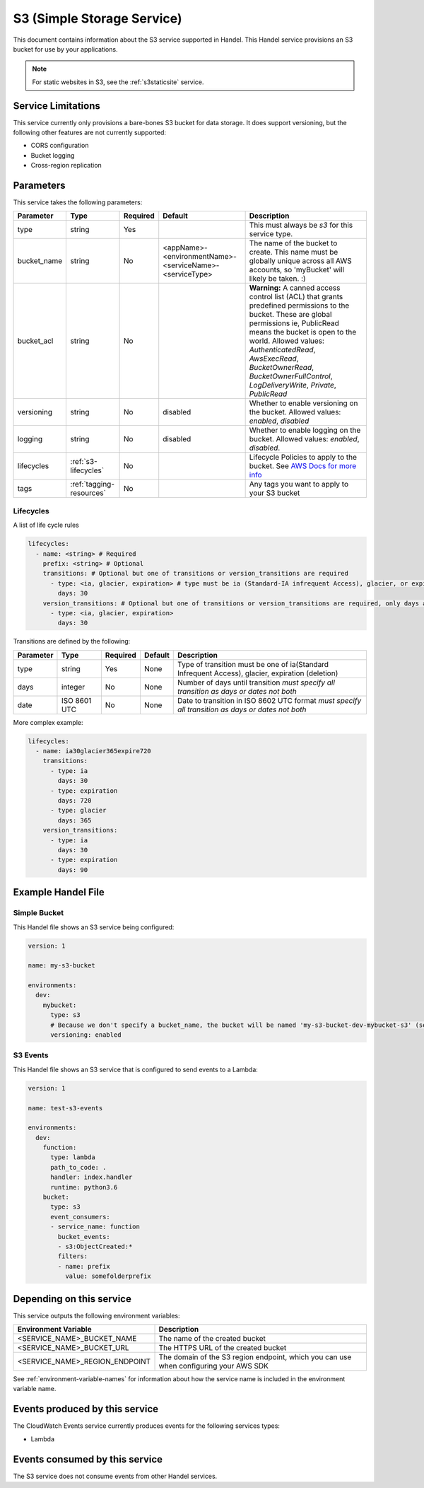 .. _s3:

S3 (Simple Storage Service)
===========================
This document contains information about the S3 service supported in Handel. This Handel service provisions an S3 bucket for use by your applications.

.. NOTE::
  
  For static websites in S3, see the :ref:`s3staticsite` service.

Service Limitations
-------------------
This service currently only provisions a bare-bones S3 bucket for data storage. It does support versioning, but the following other features are not currently supported:

* CORS configuration
* Bucket logging
* Cross-region replication

Parameters
----------
This service takes the following parameters:

.. list-table::
   :header-rows: 1

   * - Parameter
     - Type
     - Required
     - Default
     - Description
   * - type
     - string
     - Yes
     - 
     - This must always be *s3* for this service type.
   * - bucket_name
     - string
     - No
     - <appName>-<environmentName>-<serviceName>-<serviceType>
     - The name of the bucket to create. This name must be globally unique across all AWS accounts, so 'myBucket' will likely be taken. :)
   * - bucket_acl
     - string
     - No
     - 
     - **Warning:** A canned access control list (ACL) that grants predefined permissions to the bucket. These are global permissions ie, PublicRead means the bucket is open to the world. Allowed values: *AuthenticatedRead*, *AwsExecRead*, *BucketOwnerRead*, *BucketOwnerFullControl*, *LogDeliveryWrite*, *Private*, *PublicRead*
   * - versioning
     - string
     - No
     - disabled
     - Whether to enable versioning on the bucket. Allowed values: *enabled*, *disabled*
   * - logging
     - string
     - No
     - disabled
     - Whether to enable logging on the bucket. Allowed values: *enabled*, *disabled*.
   * - lifecycles
     - :ref:`s3-lifecycles`
     - No
     - 
     - Lifecycle Policies to apply to the bucket. See `AWS Docs for more info <http://docs.aws.amazon.com/AWSCloudFormation/latest/UserGuide/aws-properties-s3-bucket-lifecycleconfig-rule.html>`_
   * - tags
     - :ref:`tagging-resources`
     - No
     -
     - Any tags you want to apply to your S3 bucket

.. _s3-lifecycles:

Lifecycles
~~~~~~~~~~
A list of life cycle rules

.. code-block:: yaml

      lifecycles:
        - name: <string> # Required
          prefix: <string> # Optional
          transitions: # Optional but one of transitions or version_transitions are required
            - type: <ia, glacier, expiration> # type must be ia (Standard-IA infrequent Access), glacier, or expiration)
              days: 30
          version_transitions: # Optional but one of transitions or version_transitions are required, only days are supported
            - type: <ia, glacier, expiration>
              days: 30

Transitions are defined by the following:

.. list-table::
   :header-rows: 1

   * - Parameter
     - Type
     - Required
     - Default
     - Description
   * - type
     - string
     - Yes
     - None
     - Type of transition must be one of ia(Standard Infrequent Access), glacier, expiration (deletion)
   * - days
     - integer
     - No
     - None
     - Number of days until transition *must specify all transition as days or dates not both*
   * - date
     - ISO 8601 UTC
     - No
     - None
     - Date to transition in ISO 8602 UTC format *must specify all transition as days or dates not both*


More complex example:

.. code-block:: yaml

      lifecycles:
        - name: ia30glacier365expire720
          transitions:
            - type: ia
              days: 30
            - type: expiration
              days: 720
            - type: glacier
              days: 365
          version_transitions:
            - type: ia
              days: 30
            - type: expiration
              days: 90

Example Handel File
-------------------

.. _s3-simple-example:

Simple Bucket
~~~~~~~~~~~~~
This Handel file shows an S3 service being configured:

.. code-block:: yaml

    version: 1

    name: my-s3-bucket

    environments:
      dev:
        mybucket:
          type: s3
          # Because we don't specify a bucket_name, the bucket will be named 'my-s3-bucket-dev-mybucket-s3' (see default in table above)
          versioning: enabled

.. _s3-events-example:
S3 Events
~~~~~~~~~
This Handel file shows an S3 service that is configured to send events to a Lambda:

.. code-block:: yaml

    version: 1

    name: test-s3-events

    environments:
      dev:
        function:
          type: lambda
          path_to_code: .
          handler: index.handler
          runtime: python3.6
        bucket:
          type: s3
          event_consumers:
          - service_name: function
            bucket_events:
            - s3:ObjectCreated:*
            filters:
            - name: prefix
              value: somefolderprefix



Depending on this service
-------------------------
This service outputs the following environment variables:

.. list-table::
   :header-rows: 1

   * - Environment Variable
     - Description
   * - <SERVICE_NAME>_BUCKET_NAME
     - The name of the created bucket
   * - <SERVICE_NAME>_BUCKET_URL
     - The HTTPS URL of the created bucket
   * - <SERVICE_NAME>_REGION_ENDPOINT
     - The domain of the S3 region endpoint, which you can use when configuring your AWS SDK

See :ref:`environment-variable-names` for information about how the service name is included in the environment variable name.

Events produced by this service
-------------------------------
The CloudWatch Events service currently produces events for the following services types:

* Lambda

Events consumed by this service
-------------------------------
The S3 service does not consume events from other Handel services.